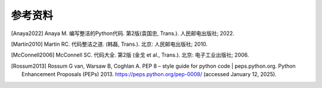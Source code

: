 参考资料
========

.. [Anaya2022] Anaya M. 编写整洁的Python代码. 第2版(袁国忠, Trans.). 人民邮电出版社; 2022.
.. [Martin2010] Martin RC. 代码整洁之道. (韩磊, Trans.). 北京: 人民邮电出版社; 2010.
.. [McConnell2006] McConnell SC. 代码大全. 第2版 (金戈 et al., Trans.). 北京: 电子工业出版社; 2006.
.. [Rossum2013] Rossum G van, Warsaw B, Coghlan A. PEP 8 – style guide for python code | peps.python.org. Python Enhancement Proposals (PEPs) 2013. https://peps.python.org/pep-0008/ (accessed January 12, 2025).